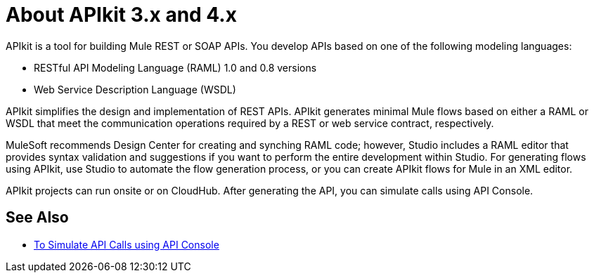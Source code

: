 = About APIkit 3.x and 4.x

APIkit is a tool for building Mule REST or SOAP APIs. You develop APIs based on one of the following modeling languages:

* RESTful API Modeling Language (RAML) 1.0 and 0.8 versions
* Web Service Description Language (WSDL)

APIkit simplifies the design and implementation of REST APIs. APIkit generates minimal Mule flows based on either a RAML or WSDL that meet the communication operations required by a REST or web service contract, respectively. 

MuleSoft recommends Design Center for creating and synching RAML code; however, Studio includes a RAML editor that provides syntax validation and suggestions if you want to perform the entire development within Studio. For generating flows using APIkit, use Studio to automate the flow generation process, or you can create APIkit flows for Mule in an XML editor. 

APIkit projects can run onsite or on CloudHub. After generating the API, you can simulate calls using API Console. 

== See Also

* link:/apikit/apikit-simulate[To Simulate API Calls using API Console]




